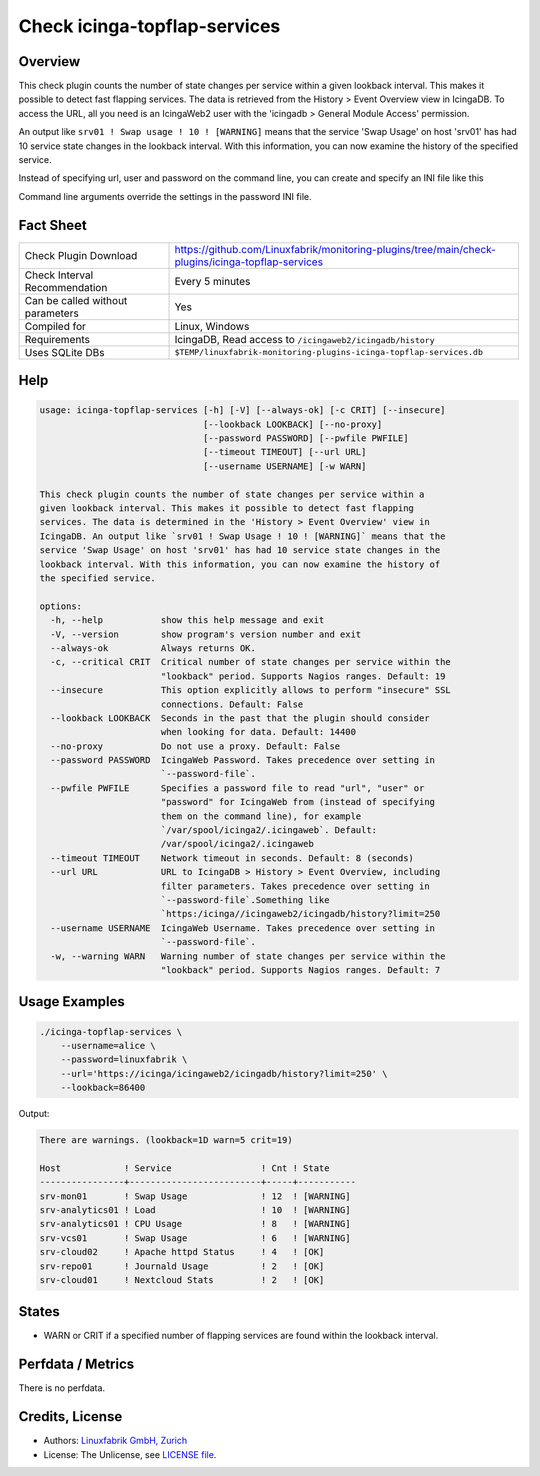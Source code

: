 Check icinga-topflap-services
=============================

Overview
--------

This check plugin counts the number of state changes per service within a given lookback interval. This makes it possible to detect fast flapping services. The data is retrieved from the History > Event Overview view in IcingaDB. To access the URL, all you need is an IcingaWeb2 user with the 'icingadb > General Module Access' permission.

An output like ``srv01 ! Swap usage ! 10 ! [WARNING]`` means that the service 'Swap Usage' on host 'srv01' has had 10 service state changes in the lookback interval. With this information, you can now examine the history of the specified service.

Instead of specifying url, user and password on the command line, you can create and specify an INI file like this

.. code block:: text

    [icingaweb2]
    url = http://localhost/icingaweb2/icingadb/history?limit=250
    username = alice
    password = linuxfabrik

Command line arguments override the settings in the password INI file.


Fact Sheet
----------

.. csv-table::
    :widths: 30, 70

    "Check Plugin Download",                "https://github.com/Linuxfabrik/monitoring-plugins/tree/main/check-plugins/icinga-topflap-services"
    "Check Interval Recommendation",        "Every 5 minutes"
    "Can be called without parameters",     "Yes"
    "Compiled for",                         "Linux, Windows"
    "Requirements",                         "IcingaDB, Read access to ``/icingaweb2/icingadb/history``"
    "Uses SQLite DBs",                      "``$TEMP/linuxfabrik-monitoring-plugins-icinga-topflap-services.db``"


Help
----

.. code-block:: text

    usage: icinga-topflap-services [-h] [-V] [--always-ok] [-c CRIT] [--insecure]
                                   [--lookback LOOKBACK] [--no-proxy]
                                   [--password PASSWORD] [--pwfile PWFILE]
                                   [--timeout TIMEOUT] [--url URL]
                                   [--username USERNAME] [-w WARN]

    This check plugin counts the number of state changes per service within a
    given lookback interval. This makes it possible to detect fast flapping
    services. The data is determined in the 'History > Event Overview' view in
    IcingaDB. An output like `srv01 ! Swap Usage ! 10 ! [WARNING]` means that the
    service 'Swap Usage' on host 'srv01' has had 10 service state changes in the
    lookback interval. With this information, you can now examine the history of
    the specified service.

    options:
      -h, --help           show this help message and exit
      -V, --version        show program's version number and exit
      --always-ok          Always returns OK.
      -c, --critical CRIT  Critical number of state changes per service within the
                           "lookback" period. Supports Nagios ranges. Default: 19
      --insecure           This option explicitly allows to perform "insecure" SSL
                           connections. Default: False
      --lookback LOOKBACK  Seconds in the past that the plugin should consider
                           when looking for data. Default: 14400
      --no-proxy           Do not use a proxy. Default: False
      --password PASSWORD  IcingaWeb Password. Takes precedence over setting in
                           `--password-file`.
      --pwfile PWFILE      Specifies a password file to read "url", "user" or
                           "password" for IcingaWeb from (instead of specifying
                           them on the command line), for example
                           `/var/spool/icinga2/.icingaweb`. Default:
                           /var/spool/icinga2/.icingaweb
      --timeout TIMEOUT    Network timeout in seconds. Default: 8 (seconds)
      --url URL            URL to IcingaDB > History > Event Overview, including
                           filter parameters. Takes precedence over setting in
                           `--password-file`.Something like
                           `https:/icinga//icingaweb2/icingadb/history?limit=250
      --username USERNAME  IcingaWeb Username. Takes precedence over setting in
                           `--password-file`.
      -w, --warning WARN   Warning number of state changes per service within the
                           "lookback" period. Supports Nagios ranges. Default: 7


Usage Examples
--------------

.. code-block:: bash

    ./icinga-topflap-services \
        --username=alice \
        --password=linuxfabrik \
        --url='https://icinga/icingaweb2/icingadb/history?limit=250' \
        --lookback=86400

Output:

.. code-block:: text

    There are warnings. (lookback=1D warn=5 crit=19)

    Host            ! Service                 ! Cnt ! State     
    ----------------+-------------------------+-----+-----------
    srv-mon01       ! Swap Usage              ! 12  ! [WARNING] 
    srv-analytics01 ! Load                    ! 10  ! [WARNING] 
    srv-analytics01 ! CPU Usage               ! 8   ! [WARNING] 
    srv-vcs01       ! Swap Usage              ! 6   ! [WARNING] 
    srv-cloud02     ! Apache httpd Status     ! 4   ! [OK]      
    srv-repo01      ! Journald Usage          ! 2   ! [OK]      
    srv-cloud01     ! Nextcloud Stats         ! 2   ! [OK]      


States
------

* WARN or CRIT if a specified number of flapping services are found within the lookback interval.


Perfdata / Metrics
------------------

There is no perfdata.


Credits, License
----------------

* Authors: `Linuxfabrik GmbH, Zurich <https://www.linuxfabrik.ch>`_
* License: The Unlicense, see `LICENSE file <https://unlicense.org/>`_.
